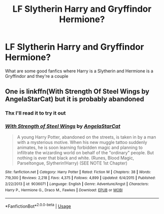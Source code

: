 #+TITLE: LF Slytherin Harry and Gryffindor Hermione?

* LF Slytherin Harry and Gryffindor Hermione?
:PROPERTIES:
:Author: D_R_Riddle
:Score: 7
:DateUnix: 1595919927.0
:DateShort: 2020-Jul-28
:FlairText: Request
:END:
What are some good fanfics where Harry is a Slytherin and Hermione is a Gryffindor and they're a couple


** One is linkffn(With Strength Of Steel Wings by AngelaStarCat) but it is probably abandoned
:PROPERTIES:
:Author: rohan62442
:Score: 2
:DateUnix: 1595924522.0
:DateShort: 2020-Jul-28
:END:

*** Thx I'll read it to try it out
:PROPERTIES:
:Author: D_R_Riddle
:Score: 2
:DateUnix: 1595924560.0
:DateShort: 2020-Jul-28
:END:


*** [[https://www.fanfiction.net/s/9036071/1/][*/With Strength of Steel Wings/*]] by [[https://www.fanfiction.net/u/717542/AngelaStarCat][/AngelaStarCat/]]

#+begin_quote
  A young Harry Potter, abandoned on the streets, is taken in by a man with a mysterious motive. When his new muggle tattoo suddenly animates, he is soon learning forbidden magic and planning to infiltrate the wizarding world on behalf of the "ordinary" people. But nothing is ever that black and white. (Runes, Blood Magic, Parseltongue, Slytherin!Harry) (SEE NOTE 1st Chapter)
#+end_quote

^{/Site/:} ^{fanfiction.net} ^{*|*} ^{/Category/:} ^{Harry} ^{Potter} ^{*|*} ^{/Rated/:} ^{Fiction} ^{M} ^{*|*} ^{/Chapters/:} ^{38} ^{*|*} ^{/Words/:} ^{719,300} ^{*|*} ^{/Reviews/:} ^{2,218} ^{*|*} ^{/Favs/:} ^{4,375} ^{*|*} ^{/Follows/:} ^{4,899} ^{*|*} ^{/Updated/:} ^{6/4/2015} ^{*|*} ^{/Published/:} ^{2/22/2013} ^{*|*} ^{/id/:} ^{9036071} ^{*|*} ^{/Language/:} ^{English} ^{*|*} ^{/Genre/:} ^{Adventure/Angst} ^{*|*} ^{/Characters/:} ^{Harry} ^{P.,} ^{Hermione} ^{G.,} ^{Draco} ^{M.,} ^{Fawkes} ^{*|*} ^{/Download/:} ^{[[http://www.ff2ebook.com/old/ffn-bot/index.php?id=9036071&source=ff&filetype=epub][EPUB]]} ^{or} ^{[[http://www.ff2ebook.com/old/ffn-bot/index.php?id=9036071&source=ff&filetype=mobi][MOBI]]}

--------------

*FanfictionBot*^{2.0.0-beta} | [[https://github.com/tusing/reddit-ffn-bot/wiki/Usage][Usage]]
:PROPERTIES:
:Author: FanfictionBot
:Score: 1
:DateUnix: 1595924546.0
:DateShort: 2020-Jul-28
:END:
